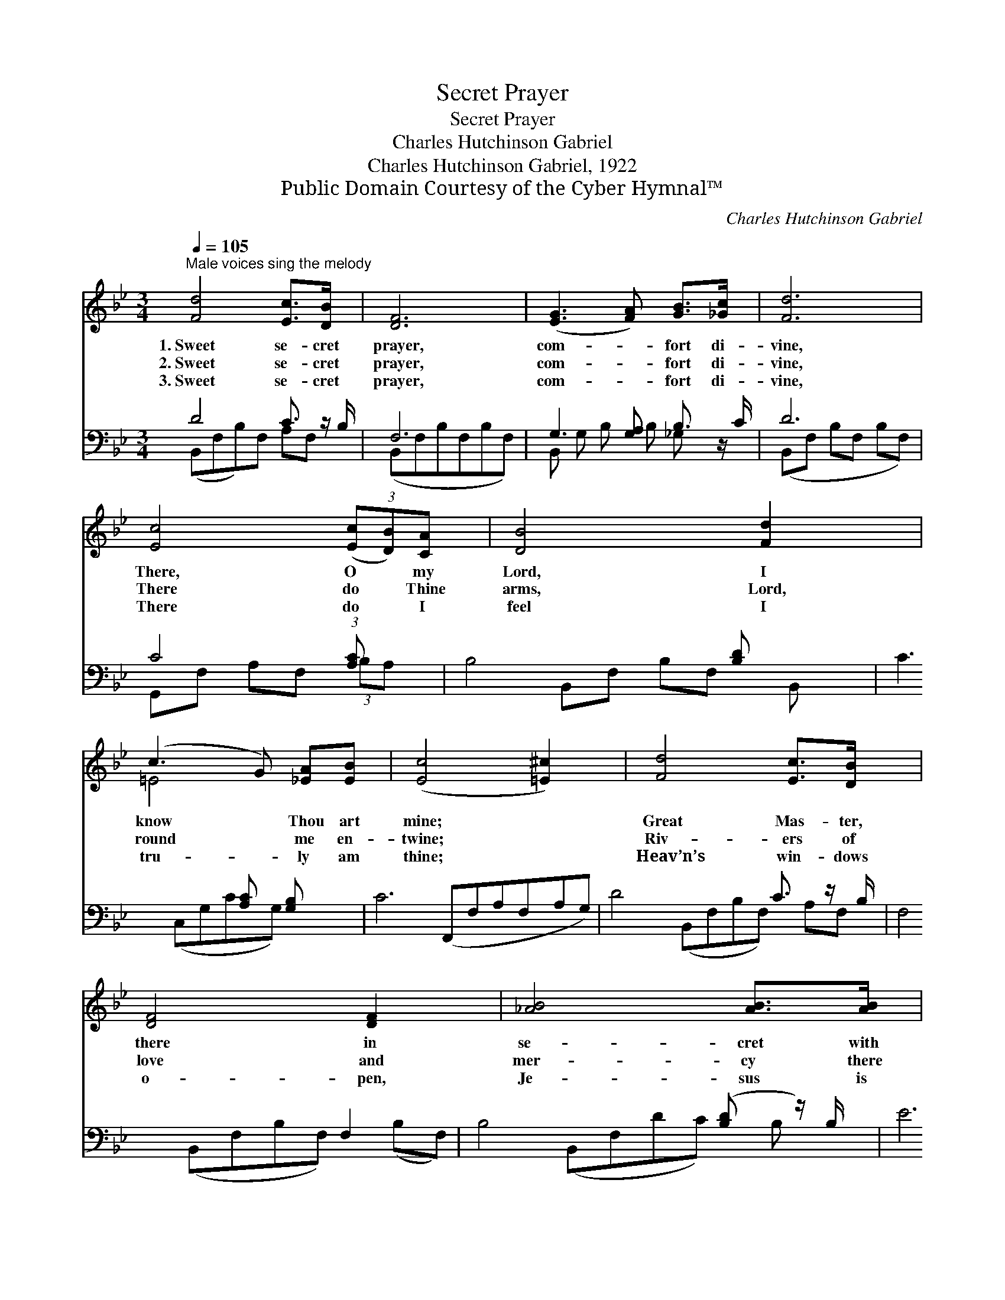 X:1
T:Secret Prayer
T:Secret Prayer
T:Charles Hutchinson Gabriel
T:Charles Hutchinson Gabriel, 1922
T:Public Domain Courtesy of the Cyber Hymnal™
C:Charles Hutchinson Gabriel
Z:Public Domain
Z:Courtesy of the Cyber Hymnal™
%%score ( 1 2 ) ( 3 4 )
L:1/8
Q:1/4=105
M:3/4
K:Bb
V:1 treble 
V:2 treble 
V:3 bass 
V:4 bass 
V:1
"^Male voices sing the melody" [Fd]4 [Ec]>[DB] x/ | [DF]6 | ([EG]3 [FA]) [GB]>[_Gc] x/ | [Fd]6 | %4
w: 1.~Sweet se- cret|prayer,|com- * fort di-|vine,|
w: 2.~Sweet se- cret|prayer,|com- * fort di-|vine,|
w: 3.~Sweet se- cret|prayer,|com- * fort di-|vine,|
 [Ec]4 (3([Ec][DB])[CA] | [DB]4 [Fd]2 | (c3 G) [_EA][EB] | ([Ec]4 [=E^c]2) | [Fd]4 [Ec]>[DB] x/ | %9
w: There, O * my|Lord, I|know * Thou art|mine; *|Great Mas- ter,|
w: There do * Thine|arms, Lord,|round * me en-|twine; *|Riv- ers of|
w: There do * I|feel I|tru- * ly am|thine; *|Heav’n’s win- dows|
 [DF]4 [DF]2 | [_AB]4 [AB]>[AB] | e6 x | [Fd]3 [Fd] [Fd]2 | [Fd]2 [Ec]2 [DB]2 | [Ec]2 [DB]2 [CA]2 | %15
w: there in|se- cret with|Thee,|Heav- en comes|near- er and|near- er to|
w: love and|mer- cy there|flow,|Balm for all|sor- row that|mor- tal can|
w: o- pen,|Je- sus is|near,|Near to my|soul, and the|Fa- ther will|
 [DB]6 ||"^Refrain" [DB]3 [EB] [FB]2 | [GB]4 [EG]2 | [DF]2 [CF]2 [EF]2 | [DF]6 | %20
w: me.|||||
w: know.|Bless- ings at-|tend and|fol- low us|there;|
w: hear.|||||
 [EG]3 [B,F] [B,E]2 | [EB]2 [EA]2 [EG]2 | [DF] [DB]3 [EA]2 | [DB]6 |] %24
w: ||||
w: Heav- en comes|near- er and|near- er in|prayer.|
w: ||||
V:2
 x13/2 | x6 | x13/2 | x6 | x6 | x6 | =E4 x2 | x6 | x13/2 | x6 | x6 | (G4 _G2) x | x6 | x6 | x6 | %15
 x6 || x6 | x6 | x6 | x6 | x6 | x6 | x6 | x6 |] %24
V:3
 D4 C3/2 z/ B,/ | F,6 | G,3 [G,A,] B,3/2 z/ C/ | D6 | C4 (3:2:1[A,C] x4/3 | B,4 [B,D] x | %6
 C3 [A,C] [G,B,] x | C6 | D4 C3/2 z/ B,/ | F,4 F,2 | B,4 ([B,-D] z/) B,/ | E6 [_G,B,] | D3 D D2 | %13
 D2 C2 B,2 | C2 B,2 A,2 | [B,,F,B,]6 || [B,,F,]3 [C,F,] [D,B,]2 | [E,E]4 [E,B,]2 | %18
 [F,B,]2 [F,A,]2 [F,C]2 | [B,,B,]6 | [E,B,]3 [E,_A,] [E,G,]2 | [E,G,]2 [E,G,]2 [E,B,]2 | %22
 [F,B,] F,3 F,2 | [B,,F,]6 |] %24
V:4
 (B,,F,B,)F, A,F, x/ | (B,,F,B,F,B,F,) | B,, G, B, B, _G, x3/2 | (B,,F, B,F, B,F,) | %4
 G,,F, A,F, (3:2:2B,A, x2/3 | B,,F, B,F, B,, x | (C,G,CG,) x2 | (F,,F,A,F,A,G,) | %8
 (B,,F,B,F,) A,F, x/ | (B,,F,B,F,) (B,F,) | (B,,F,DC) B, x | _G, G, B, G, B, x2 | F,6- | F,6- | %14
 [F,,F,-]6 | x6 || x6 | x6 | x6 | x6 | x6 | x6 | x F,3 F,2 | x6 |] %24

